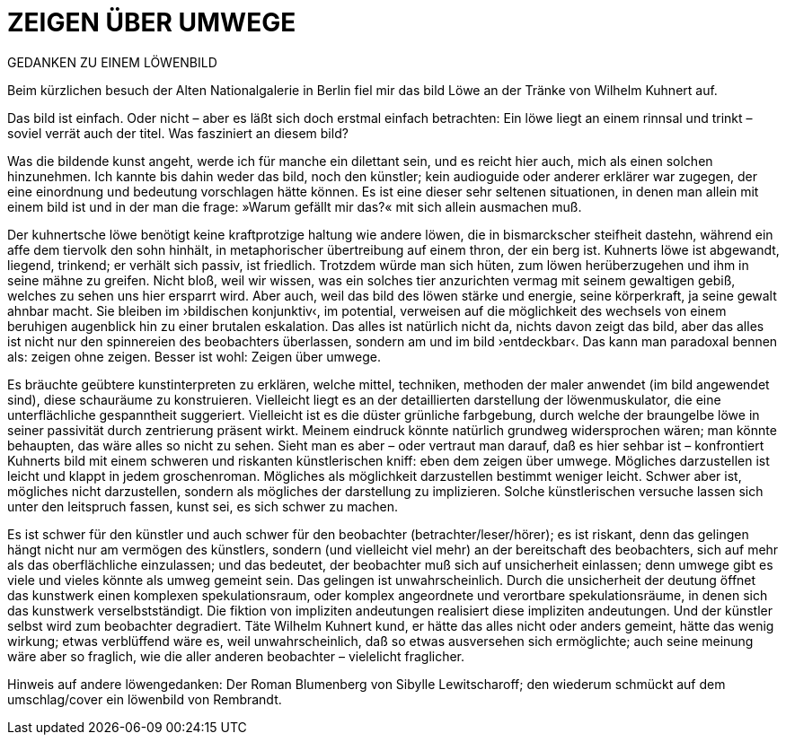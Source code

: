 # ZEIGEN ÜBER UMWEGE
:hp-tags: kunst, löwe
:published_at: 2017-01-11

GEDANKEN ZU EINEM LÖWENBILD 

Beim kürzlichen besuch der Alten Nationalgalerie in Berlin fiel mir das bild Löwe an der Tränke von Wilhelm Kuhnert auf. 



Das bild ist einfach. Oder nicht – aber es läßt sich doch erstmal einfach betrachten: Ein löwe liegt an einem rinnsal und trinkt – soviel verrät auch der titel. Was fasziniert an diesem bild?

Was die bildende kunst angeht, werde ich für manche ein dilettant sein, und es reicht hier auch, mich als einen solchen hinzunehmen. Ich kannte bis dahin weder das bild, noch den künstler; kein audioguide oder anderer erklärer war zugegen, der eine einordnung und bedeutung vorschlagen hätte können. Es ist eine dieser sehr seltenen situationen, in denen man allein mit einem bild ist und in der man die frage: »Warum gefällt mir das?« mit sich allein ausmachen muß. 

Der kuhnertsche löwe benötigt keine kraftprotzige haltung wie andere löwen, die in bismarckscher steifheit dastehn, während ein affe dem tiervolk den sohn hinhält, in metaphorischer übertreibung auf einem thron, der ein berg ist. Kuhnerts löwe ist abgewandt, liegend, trinkend; er verhält sich passiv, ist friedlich. Trotzdem würde man sich hüten, zum löwen herüberzugehen und ihm in seine mähne zu greifen. Nicht bloß, weil wir wissen, was ein solches tier anzurichten vermag mit seinem gewaltigen gebiß, welches zu sehen uns hier ersparrt wird. Aber auch, weil das bild des löwen stärke und energie, seine körperkraft, ja seine gewalt  ahnbar macht. Sie bleiben im ›bildischen konjunktiv‹, im potential, verweisen auf die möglichkeit des wechsels von einem beruhigen augenblick hin zu einer brutalen eskalation. Das alles ist natürlich nicht da, nichts davon zeigt das bild, aber das alles ist nicht nur den spinnereien des beobachters überlassen, sondern am und im bild ›entdeckbar‹. Das kann man paradoxal bennen als: zeigen ohne zeigen. Besser ist wohl: Zeigen über umwege.

Es bräuchte geübtere kunstinterpreten zu erklären, welche mittel, techniken, methoden der maler anwendet (im bild angewendet sind), diese schauräume zu konstruieren. Vielleicht liegt es an der detaillierten darstellung der löwenmuskulator, die eine unterflächliche gespanntheit suggeriert. Vielleicht ist es die düster grünliche farbgebung, durch welche der braungelbe löwe in seiner passivität durch zentrierung präsent wirkt. Meinem eindruck könnte natürlich grundweg widersprochen wären; man könnte behaupten, das wäre alles so nicht zu sehen. Sieht man es aber – oder vertraut man darauf, daß es hier sehbar ist – konfrontiert Kuhnerts bild mit einem schweren und riskanten künstlerischen kniff: eben dem zeigen über umwege. Mögliches darzustellen ist leicht und klappt in jedem groschenroman. Mögliches als möglichkeit darzustellen bestimmt weniger leicht. Schwer aber ist, mögliches nicht darzustellen, sondern als mögliches der darstellung zu implizieren. Solche künstlerischen versuche lassen sich unter den leitspruch fassen, kunst sei, es sich schwer zu machen.

Es ist schwer für den künstler und auch schwer für den beobachter (betrachter/leser/hörer); es ist riskant, denn das gelingen hängt nicht nur am vermögen des künstlers, sondern (und vielleicht viel mehr) an der bereitschaft des beobachters, sich auf mehr als das oberflächliche einzulassen; und das bedeutet, der beobachter muß sich auf unsicherheit einlassen; denn umwege gibt es viele und vieles könnte als umweg gemeint sein. Das gelingen ist unwahrscheinlich. Durch die unsicherheit der deutung öffnet das kunstwerk einen komplexen spekulationsraum, oder komplex angeordnete und verortbare spekulationsräume, in denen sich das kunstwerk verselbstständigt. Die fiktion von impliziten andeutungen realisiert diese impliziten andeutungen. Und der künstler selbst wird zum beobachter degradiert. Täte Wilhelm Kuhnert kund, er hätte das alles nicht oder anders gemeint, hätte das wenig wirkung; etwas verblüffend wäre es, weil unwahrscheinlich, daß so etwas ausversehen sich ermöglichte; auch seine meinung wäre aber so fraglich, wie die aller anderen beobachter – vielelicht fraglicher.


Hinweis auf andere löwengedanken: Der Roman Blumenberg von Sibylle Lewitscharoff; den wiederum schmückt auf dem umschlag/cover ein löwenbild von Rembrandt.
